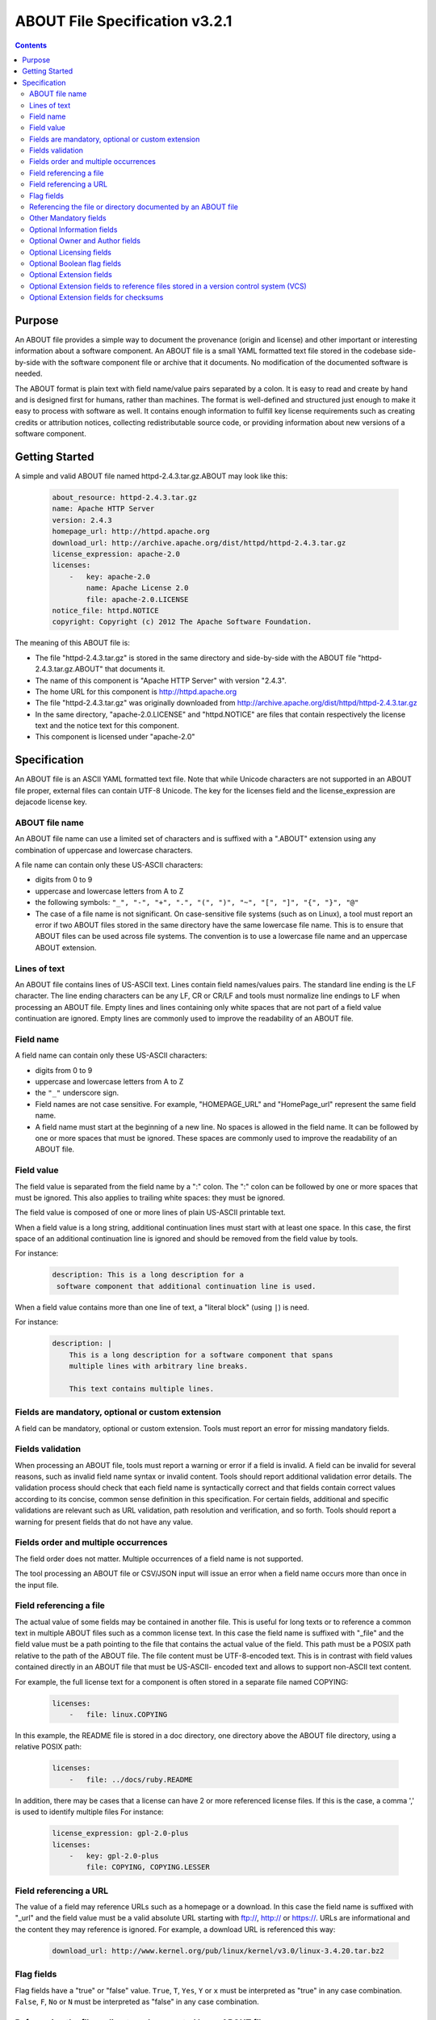 .. _specification:

===============================
ABOUT File Specification v3.2.1
===============================

.. contents::
   :depth: 3

Purpose
=======

An ABOUT file provides a simple way to document the provenance (origin and license) and other important or interesting information about a software component. An ABOUT file is a small YAML formatted text file stored in the codebase side-by-side with the software component file or archive that it documents. No modification of the documented software is needed.

The ABOUT format is plain text with field name/value pairs separated by a colon. It is easy to read and create by hand and is designed first for humans, rather than machines. The format is well-defined and structured just enough to make it easy to process with software as well. It contains enough information to fulfill key license requirements such as creating credits or attribution notices, collecting redistributable source code, or providing information about new versions of a software component.

Getting Started
===============

A simple and valid ABOUT file named httpd-2.4.3.tar.gz.ABOUT may look like this:

        ..  code-block:: none

                about_resource: httpd-2.4.3.tar.gz
                name: Apache HTTP Server
                version: 2.4.3
                homepage_url: http://httpd.apache.org
                download_url: http://archive.apache.org/dist/httpd/httpd-2.4.3.tar.gz
                license_expression: apache-2.0
                licenses:
                    -   key: apache-2.0
                        name: Apache License 2.0
                        file: apache-2.0.LICENSE
                notice_file: httpd.NOTICE
                copyright: Copyright (c) 2012 The Apache Software Foundation.

The meaning of this ABOUT file is:

-   The file "httpd-2.4.3.tar.gz" is stored in the same directory and side-by-side with the ABOUT file "httpd-2.4.3.tar.gz.ABOUT" that documents it.
-   The name of this component is "Apache HTTP Server" with version "2.4.3".
-   The home URL for this component is http://httpd.apache.org
-   The file "httpd-2.4.3.tar.gz" was originally downloaded from http://archive.apache.org/dist/httpd/httpd-2.4.3.tar.gz
-   In the same directory, "apache-2.0.LICENSE" and "httpd.NOTICE" are files that contain respectively the license text and the notice text for this component.
-   This component is licensed under "apache-2.0"

Specification
=============

An ABOUT file is an ASCII YAML formatted text file. Note that while Unicode characters are not supported in an ABOUT file proper, external files can contain UTF-8 Unicode. The key for the licenses field and the license_expression are dejacode license key.

ABOUT file name
---------------

An ABOUT file name can use a limited set of characters and is suffixed with a ".ABOUT" extension using any combination of uppercase and lowercase characters.

A file name can contain only these US-ASCII characters:

-   digits from 0 to 9
-   uppercase and lowercase letters from A to Z
-   the following symbols: ``"_", "-", "+", ".", "(", ")", "~", "[", "]", "{", "}", "@"``
-   The case of a file name is not significant. On case-sensitive file systems (such as on Linux), a tool must report an error if two ABOUT files stored in the same directory have the same lowercase file name. This is to ensure that ABOUT files can be used across file systems. The convention is to use a lowercase file name and an uppercase ABOUT extension.

Lines of text
-------------

An ABOUT file contains lines of US-ASCII text. Lines contain field names/values pairs. The standard line ending is the LF character. The line ending characters can be any LF, CR or CR/LF and tools must normalize line endings to LF when processing an ABOUT file. Empty lines and lines containing only white spaces that are not part of a field value continuation are ignored. Empty lines are commonly used to improve the readability of an ABOUT file.

Field name
----------

A field name can contain only these US-ASCII characters:

-   digits from 0 to 9
-   uppercase and lowercase letters from A to Z
-   the ``"_"`` underscore sign.
-   Field names are not case sensitive. For example, "HOMEPAGE_URL" and "HomePage_url" represent the same field name.
-   A field name must start at the beginning of a new line. No spaces is allowed in the field name. It can be followed by one or more spaces that must be ignored. These spaces are commonly used to improve the readability of an ABOUT file.

Field value
-----------

The field value is separated from the field name by a ":" colon. The ":" colon can be followed by one or more spaces that must be ignored. This also applies to trailing white spaces: they must be ignored.

The field value is composed of one or more lines of plain US-ASCII printable text.

When a field value is a long string, additional continuation lines must start with at least one space. In this case, the first space of an additional continuation line is ignored and should be removed from the field value by tools.

For instance:

        ..  code-block:: none

                description: This is a long description for a
                 software component that additional continuation line is used.

When a field value contains more than one line of text, a "literal block" (using ``|``) is need.

For instance:

        ..  code-block:: none

                description: |
                    This is a long description for a software component that spans
                    multiple lines with arbitrary line breaks.

                    This text contains multiple lines.

Fields are mandatory, optional or custom extension
--------------------------------------------------

A field can be mandatory, optional or custom extension. Tools must report an error for missing mandatory fields.

Fields validation
-----------------

When processing an ABOUT file, tools must report a warning or error if a field is invalid. A field can be invalid for several reasons, such as invalid field name syntax or invalid content. Tools should report additional validation error details. The validation process should check that each field name is syntactically correct and that fields contain correct values according to its concise, common sense definition in this specification. For certain fields, additional and specific validations are relevant such as URL validation, path resolution and verification, and so forth. Tools should report a warning for present fields that do not have any value.

Fields order and multiple occurrences
-------------------------------------

The field order does not matter. Multiple occurrences of a field name is not supported.

The tool processing an ABOUT file or CSV/JSON input will issue an error when a field name occurs more than once in the input file.

Field referencing a file
------------------------

The actual value of some fields may be contained in another file. This is useful for long texts or to reference a common text in multiple ABOUT files such as a common license text. In this case the field name is suffixed with "_file" and the field value must be a path pointing to the file that contains the actual value of the field. This path must be a POSIX path relative to the path of the ABOUT file. The file content must be UTF-8-encoded text. This is in contrast with field values contained directly in an ABOUT file that must be US-ASCII- encoded text and allows to support non-ASCII text content.

For example, the full license text for a component is often stored in a separate file named COPYING:

        ..  code-block:: none

                licenses:
                    -   file: linux.COPYING

In this example, the README file is stored in a doc directory, one directory above the ABOUT file directory, using a relative POSIX path:

        ..  code-block:: none

                licenses:
                    -   file: ../docs/ruby.README

In addition, there may be cases that a license can have 2 or more referenced license files. If this is the case, a comma ',' is used to identify multiple files For instance:

        ..  code-block:: none

                license_expression: gpl-2.0-plus
                licenses:
                    -   key: gpl-2.0-plus
                        file: COPYING, COPYING.LESSER

Field referencing a URL
-----------------------

The value of a field may reference URLs such as a homepage or a download. In this case the field name is suffixed with "_url" and the field value must be a valid absolute URL starting with ftp://, http:// or https://. URLs are informational and the content they may reference is ignored. For example, a download URL is referenced this way:

        ..  code-block:: none

                download_url: http://www.kernel.org/pub/linux/kernel/v3.0/linux-3.4.20.tar.bz2

Flag fields
-----------

Flag fields have a "true" or "false" value. ``True``, ``T``, ``Yes``, ``Y`` or ``x`` must be interpreted as "true" in any case combination. ``False``, ``F``, ``No`` or ``N`` must be interpreted as "false" in any case combination.

Referencing the file or directory documented by an ABOUT file
-------------------------------------------------------------

An ABOUT file documents one file or directory. The mandatory "about_resource" field reference the documented file or directory. The value of the "about_resource" field is the name or path of the referenced file or directory.

A tool processing an ABOUT file must report an error if this field is missing.

By convention, an ABOUT file is often stored in the same directory side-by-side to the file or directory that it documents, but this is not mandatory.

For example, a file named django.ABOUT contains the following field to document the django-1.2.3.tar.gz archive stored in the same directory:

        ..  code-block:: none

                about_resource: django-1.2.3.tar.gz

In this example, the ABOUT file documents a whole sub-directory:

        ..  code-block:: none

                about_resource: linux-kernel-2.6.23

In this example, the ABOUT file documents the current directory, using a "." period to reference it:

        ..  code-block:: none

                about_resource: .

Other Mandatory fields
----------------------

When a tool processes an ABOUT file, it must issue an error if these mandatory field are missing.

-   about_resource: The resource this file referencing to.
-   name: Component name.

Optional Information fields
---------------------------

-   version: Component or package version. A component or package usually has a version, such as a revision number or hash from a version control system (for a snapshot checked out from VCS such as Subversion or Git). If not available, the version should be the date the component was provisioned, in an ISO date format such as 'YYYY-MM-DD'.
-   spec_version: The version of the ABOUT file format specification used for this file. This is provided as a hint to readers and tools in order to support future versions of this specification.
-   description: Component description, as a short text.
-   download_url: A direct URL to download the original file or archive documented by this ABOUT file.
-   homepage_url: URL to the homepage for this component.
-   changelog_file: Changelog file for the component.
-   package_url: Package URL for the package.
-   notes: Notes and comments about the component.

Optional Owner and Author fields
--------------------------------

-   owner: The name of the primary organization or person(s) that owns or provides the component.
-   owner_url: URL to the homepage for the owner.
-   contact: Contact information (such as an email address or physical address) for the component owner.
-   author: Name of the organization(s) or person(s) that authored the component.
-   author_file: Author file for the component.

Optional Licensing fields
-------------------------

-   copyright: Copyright statement for the component.
-   notice_file: Legal notice or credits for the component.
-   notice_url: URL to a legal notice for the component.
-   license_file: License file that applies to the component. For example, the name of a license file such as LICENSE or COPYING file extracted from a downloaded archive.
-   license_url: URL to the license text for the component.
-   license_expression: The DejaCode license expression that apply to the component. You can separate each identifier using " or " and " and " to document the relationship between multiple license identifiers, such as a choice among multiple licenses (No special characters are allowed).
-   license_name: The DejaCode license short name for the license (No special characters are allowed).
-   license_key: The DejaCode license key(s) for the component (No special characters are allowed).

Optional Boolean flag fields
----------------------------

-   redistribute: Set this flag to yes if the component license requires source code redistribution. Defaults to no when absent.
-   attribute: Set this flag to yes if the component license requires publishing an attribution or credit notice. Defaults to no when absent.
-   track_changes: Set this flag to yes if the component license requires tracking changes made to a the component. Defaults to no when absent.
-   modified: Set this flag to yes if the component has been modified. Defaults to no when absent.
-   internal_use_only: Set this flag to yes if the component is used internal only. Defaults to no when absent.

Optional Extension fields
-------------------------

You can create extension fields by prefixing them with a short prefix to distinguish these from the standard fields (but this is not necessary).

Optional Extension fields to reference files stored in a version control system (VCS)
-------------------------------------------------------------------------------------
These fields provide a simple way to reference files stored in a version control system. There are many VCS tools such as CVS, Subversion, Git, ClearCase and GNU Arch. Accurate addressing of a file or directory revision in each tool in a uniform way may not be possible. Some tools may require access control via user/password or certificate and this information should not be stored in an ABOUT file. This extension defines the 'vcs' field extension prefix and a few common fields to handle the diversity of ways that VCS tools reference files and directories under version control:

-   vcs_tool: VCS tool such as git, svn, cvs, etc.
-   vcs_repository: Typically a URL or some other identifier used by a VCS tool to point to a repository such as an SVN or Git repository URL.
-   vcs_path: Path used by a particular VCS tool to point to a file, directory or module inside a repository.
-   vcs_tag: tag name or path used by a particular VCS tool.
-   vcs_branch: branch name or path used by a particular VCS tool.
-   vcs_revision: revision identifier such as a revision hash or version number.

Some examples for using the vcs_* extension fields include:

        ..  code-block:: none

                vcs_tool: svn
                vcs_repository: http://svn.code.sf.net/p/inkscape/code/inkscape_project/
                vcs_path: trunk/inkscape_planet/
                vcs_revision: 22886

or:

        ..  code-block:: none

                vcs_tool: git
                vcs_repository: git://git.kernel.org/pub/scm/linux/kernel/git/stable/linux-stable.git
                vcs_path: tools/lib/traceevent
                vcs_revision: b59958d90b3e75a3b66cd311661535f94f5be4d1

Optional Extension fields for checksums
---------------------------------------
These fields support checksums (such as SHA1 and MD5)commonly provided with downloaded archives to verify their integrity. A tool can optionally use these to verify the integrity of a file documented by an ABOUT file.

-   checksum_md5: MD5 for the file documented by this ABOUT file in the "about_resource" field.
-   checksum_sha1: SHA1 for the file documented by this ABOUT file in the "about_resource" field.
-   checksum_sha256: SHA256 for the file documented by this ABOUT file in the "about_resource" field.

Some examples:

        ..  code-block:: none

                checksum_md5: f30b9c173b1f19cf42ffa44f78e4b96c